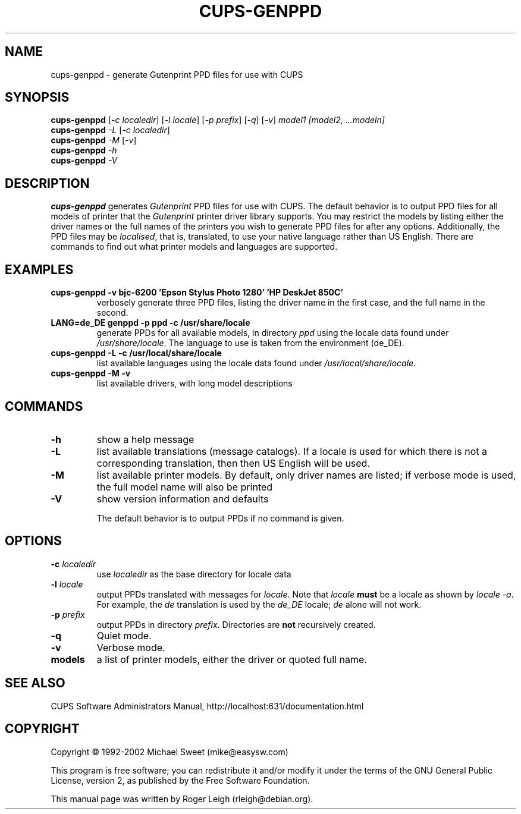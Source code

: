 .\" $Id: cups-genppd.8.in,v 1.6 2008/09/17 02:35:48 mbroughtn Exp $
.\" Copyright (C) 2000-2004 Roger Leigh <rleigh@debian.org>
.\"
.\" This program is free software; you can redistribute it and/or modify
.\" it under the terms of the GNU General Public License as published by
.\" the Free Software Foundation; either version 2, or (at your option)
.\" any later version.
.\"
.\" This program is distributed in the hope that it will be useful,
.\" but WITHOUT ANY WARRANTY; without even the implied warranty of
.\" MERCHANTABILITY or FITNESS FOR A PARTICULAR PURPOSE.  See the
.\" GNU General Public License for more details.
.\"
.\" You should have received a copy of the GNU General Public License
.\" along with this program; if not, write to the Free Software
.\" Foundation, Inc., 59 Temple Place - Suite 330, Boston, MA 02111-1307, USA.
.TH CUPS\-GENPPD "8" "07 Jul 2012" "Version 5.2.9" "Gutenprint Manual Pages"
.SH NAME
cups\-genppd \- generate Gutenprint PPD files for use with CUPS
.SH SYNOPSIS
.B cups\-genppd
[\fI\-c localedir\fR] [\fI\-l locale\fR] [\fI\-p prefix\fR] [\fI\-q\fR]
[\fI\-v\fR] \fImodel1\fR \fI[model2, ...modeln]\fR
.br
.B cups\-genppd
\fI\-L \fR[\fI\-c localedir\fR]
.br
.B cups\-genppd
\fI\-M \fR[\fI\-v\fR]
.br
.B cups\-genppd
\fI\-h\fR
.br
.B cups\-genppd
\fI\-V\fR
.SH DESCRIPTION
\fBcups\-genppd\fR generates \fIGutenprint\fR PPD files for use with CUPS.
The default behavior is to output PPD files for all models of printer
that the \fIGutenprint\fR printer driver library supports.  You may
restrict the models by listing either the driver names or the full names
of the printers you wish to generate PPD files for after any options.
Additionally, the PPD files may be \fIlocalised\fR, that is,
translated, to use your native language rather than US English.  There
are commands to find out what printer models and languages are
supported.
.SH EXAMPLES
.TP
.B cups\-genppd \-v bjc\-6200 'Epson Stylus Photo 1280' 'HP DeskJet 850C'
verbosely generate three PPD files, listing the driver name in the
first case, and the full name in the second.
.TP
.B LANG=de_DE genppd \-p ppd \-c /usr/share/locale
generate PPDs for all available models, in directory \fIppd\fR using
the locale data found under \fI/usr/share/locale\fR.  The language to
use is taken from the environment (de_DE).
.TP
.B cups\-genppd \-L \-c /usr/local/share/locale
list available languages using the locale data found under
\fI/usr/local/share/locale\fR.
.TP
.B cups\-genppd \-M \-v
list available drivers, with long model descriptions
.SH COMMANDS
.TP
\fB\-h\fR
show a help message
.TP
\fB\-L\fR
list available translations (message catalogs).  If a locale is used
for which there is not a corresponding translation, then then US
English will be used.
.TP
\fB\-M\fR
list available printer models.  By default, only driver names are
listed; if verbose mode is used, the full model name will also be
printed
.TP
\fB\-V\fR
show version information and defaults
.IP
The default behavior is to output PPDs if no command is given.
.SH OPTIONS
.TP
\fB\-c\fR \fIlocaledir\fR
use \fIlocaledir\fR as the base directory for locale data
.TP
\fB\-l\fR \fIlocale\fR
output PPDs translated with messages for \fIlocale\fR.  Note that \fIlocale\fR
\fBmust\fR be a locale as shown by \fIlocale \-a\fR.  For example, the \fIde\fR
translation is used by the \fIde_DE\fR locale; \fIde\fR alone will not work.
.TP
\fB\-p\fR \fIprefix\fR
output PPDs in directory \fIprefix\fR.  Directories are \fBnot\fR recursively
created.
.TP
\fB\-q\fR
Quiet mode.
.TP
\fB\-v\fR
Verbose mode.
.TP
.B models
a list of printer models, either the driver or quoted full name.
.SH SEE ALSO
CUPS Software Administrators Manual, http://localhost:631/documentation.html
.SH COPYRIGHT
Copyright \(co  1992\-2002 Michael Sweet (mike@easysw.com)
.PP
This program is free software; you can redistribute it and/or modify
it under the terms of the GNU General Public License, version 2, as
published by the Free Software Foundation.
.PP
This manual page was written by Roger Leigh (rleigh@debian.org).
.\"#
.\"# The following sets edit modes for GNU EMACS
.\"# Local Variables:
.\"# mode:nroff
.\"# fill-column:79
.\"# End:
